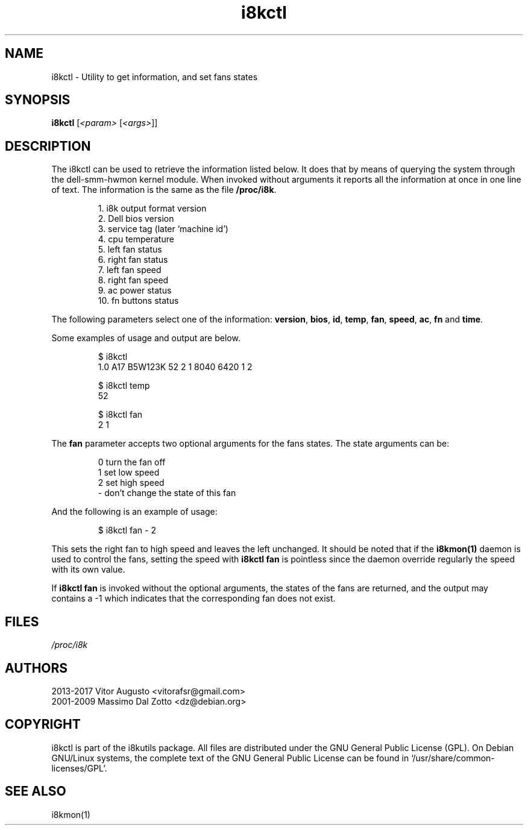.TH i8kctl 1 2017-02-26 "Vitor Augusto"
.SH "NAME"
.LP
i8kctl \- Utility to get information, and set fans states
.SH "SYNOPSIS"
\fBi8kctl\fP [\fI<param>\fP [\fI<args>\fP]]
.SH "DESCRIPTION"
.LP
The i8kctl can be used to retrieve the information listed below. It does that
by means of querying the system through the dell-smm-hwmon kernel module. When invoked
without arguments it reports all the information at once in one line of text.
The information is the same as the file \fB/proc/i8k\fR.
.IP
1.  i8k output format version
.br
2.  Dell bios version
.br
3.  service tag (later 'machine id')
.br
4.  cpu temperature
.br
5.  left fan status
.br
6.  right fan status
.br
7.  left fan speed
.br
8.  right fan speed
.br
9.  ac power status
.br
10. fn buttons status
.LP
The following parameters select one of the
information: \fBversion\fR, \fBbios\fR, \fBid\fR,
\fBtemp\fR, \fBfan\fR, \fBspeed\fR, \fBac\fR, \fBfn\fR and \fBtime\fR.
.LP
Some examples of usage and output are below.
.IP
$ i8kctl
.br
1.0 A17 B5W123K 52 2 1 8040 6420 1 2
.IP
$ i8kctl temp
.br
52
.IP
$ i8kctl fan
.br
2 1
.LP
The \fBfan\fR parameter accepts two optional arguments for the fans
states. The state arguments can be:
.IP
0  turn the fan off
.br
1  set low speed
.br
2  set high speed
.br
\-  don't change the state of this fan
.LP
And the following is an example of usage:
.IP
$ i8kctl fan \- 2
.LP
This sets the right fan to high speed and leaves the left unchanged.
It should be noted that if the \fBi8kmon(1)\fR daemon is used to
control the fans, setting the speed with \fBi8kctl fan\fP is pointless since the
daemon override regularly the speed with its own value.
.LP
If \fBi8kctl fan\fR is invoked without the optional arguments, the states
of the fans are returned, and the output may contains a -1 which indicates that the
corresponding fan does not exist.
.SH "FILES"
.LP
\fI/proc/i8k\fP
.SH "AUTHORS"
.LP
2013-2017 Vitor Augusto <vitorafsr@gmail.com>
.br
2001-2009 Massimo Dal Zotto <dz@debian.org>
.SH "COPYRIGHT"
.LP
i8kctl is part of the i8kutils package. All files are distributed under the GNU
General Public License (GPL). On Debian GNU/Linux systems, the complete text of
the GNU General Public License can be found in `/usr/share/common-licenses/GPL'.
.SH "SEE ALSO"
.LP
i8kmon(1)
